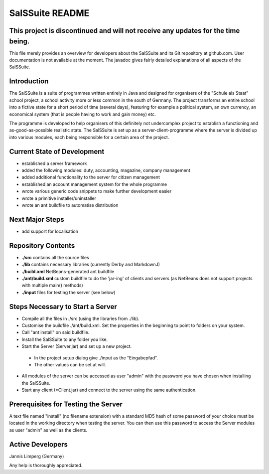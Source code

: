 ================
SalSSuite README
================

This project is discontinued and will not receive any updates for the time being.
---------------------------------------------------------------------------------

This file merely provides an overview for developers about the SalSSuite
and its Git repository at github.com. User documentation is not available
at the moment. The javadoc gives fairly detailed explanations of all
aspects of the SalSSuite.

Introduction
------------

The SalSSuite is a suite of programmes written entirely in Java and
designed for organisers of the "Schule
als Staat" school project, a school activity more or less common in the
south of Germany. The project transforms an entire school into a fictive state for
a short period of time (several days), featuring for example a political
system, an own currency, an economical system (that is people having
to work and gain money) etc.

The programme is developed to help organisers of this definitely not
undercomplex project to establish a functioning and as-good-as-possible
realistic state. The SalSSuite is set up as a server-client-programme
where the server is divided up into various modules, each being responsible
for a certain area of the project.

Current State of Development
----------------------------

- established a server framework

- added the following modules: duty, accounting, magazine, company management

- added additional functionality to the server for citizen management

- established an account management system for the whole programme

- wrote various generic code snippets to make further development easier

- wrote a primitive installer/uninstaller

- wrote an ant buildfile to automatise distribution

Next Major Steps
----------------

- add support for localisation

Repository Contents
-------------------

- **./src** contains all the source files

- **./lib** contains necessary libraries (currently Derby and MarkdownJ)

- **./build.xml** NetBeans-generated ant buildfile

- **./ant/build.xml** custom buildfile to do the 'jar-ing' of clients and servers (as NetBeans does not support projects with multiple main() methods)

- **./input** files for testing the server (see below)

Steps Necessary to Start a Server
---------------------------------

- Compile all the files in ./src (using the libraries from ./lib).

- Customise the buildfile ./ant/build.xml. Set the properties in the beginning to point to folders on your system.

- Call "ant install" on said buildfile.

- Install the SalSSuite to any folder you like.

- Start the Server (Server.jar) and set up a new project.

 - In the project setup dialog give ./input as the "Eingabepfad".

 - The other values can be set at will.

- All modules of the server can be accessed as user "admin" with the password you have chosen when installing the SalSSuite.

- Start any client (*Client.jar) and connect to the server using the same authentication.

Prerequisites for Testing the Server
------------------------------------

A text file named "install" (no filename extension) with a standard MD5 hash of some password of your choice
must be located in the working directory when testing the server. You can then use
this password to access the Server modules as user "admin" as well as the clients.

Active Developers
-----------------

Jannis Limperg (Germany)

Any help is thoroughly appreciated.
